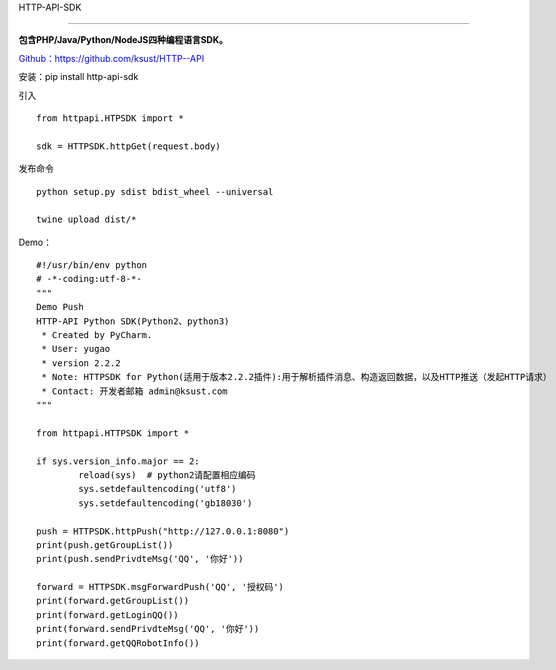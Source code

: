 HTTP-API-SDK

============

**包含PHP/Java/Python/NodeJS四种编程语言SDK。**

`Github：https://github.com/ksust/HTTP--API <https://github.com/ksust/HTTP--API>`__

安装：pip install http-api-sdk

引入
::

    from httpapi.HTPSDK import *

    sdk = HTTPSDK.httpGet(request.body)

发布命令
::

    python setup.py sdist bdist_wheel --universal

    twine upload dist/*

Demo：
::

	#!/usr/bin/env python
	# -*-coding:utf-8-*-
	"""
	Demo Push
	HTTP-API Python SDK(Python2、python3)
	 * Created by PyCharm.
	 * User: yugao
	 * version 2.2.2
	 * Note: HTTPSDK for Python(适用于版本2.2.2插件):用于解析插件消息、构造返回数据，以及HTTP推送（发起HTTP请求）
	 * Contact: 开发者邮箱 admin@ksust.com
	"""

	from httpapi.HTTPSDK import *

	if sys.version_info.major == 2:
		reload(sys)  # python2请配置相应编码
		sys.setdefaultencoding('utf8')
		sys.setdefaultencoding('gb18030')

	push = HTTPSDK.httpPush("http://127.0.0.1:8080")
	print(push.getGroupList())
	print(push.sendPrivdteMsg('QQ', '你好'))

	forward = HTTPSDK.msgForwardPush('QQ', '授权码')
	print(forward.getGroupList())
	print(forward.getLoginQQ())
	print(forward.sendPrivdteMsg('QQ', '你好'))
	print(forward.getQQRobotInfo())







